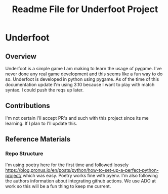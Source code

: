 #+title: Readme File for Underfoot Project

* Underfoot 
** Overview
   Underfoot is a simple game I am making to learn the usage of pygame. I've never done any real game development and this seems like a fun way to do so. Underfoot is developed in python using pygame. As of the time of this documentation update I'm using 3.10 because I want to play with match syntax. I could push the reqs up later.
** Contributions
   I'm not certain I'll accept PR's and such with this project since its me learning. If I plan to I'll update this. 
** Reference Materials
*** Repo Structure
    I'm using poetry here for the first time and followed loosely https://blog.pronus.io/en/posts/python/how-to-set-up-a-perfect-python-project/ which was easy. Poetry works fine with pyenv. I'm also following the authors information about integrating github actions. We use ADO at work so this will be a fun thing to keep me current. 


